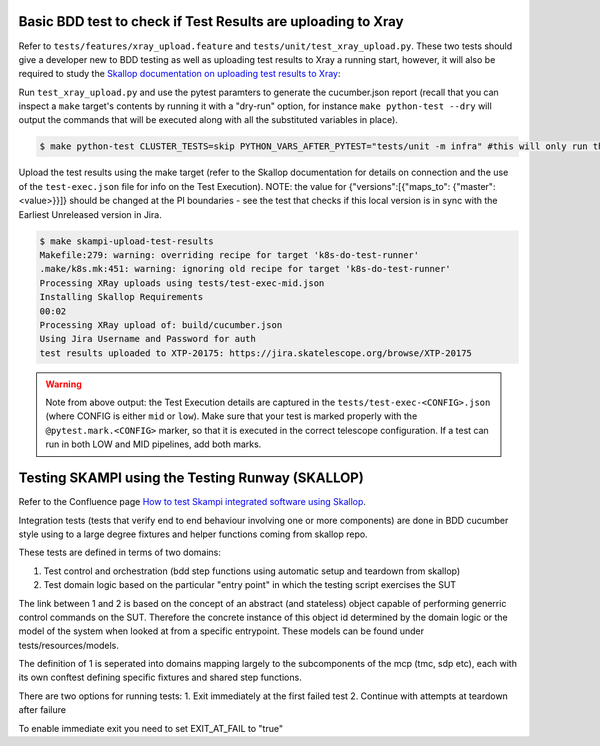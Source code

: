 .. _`Testing Runway`:

Basic BDD test to check if Test Results are uploading to Xray
*************************************************************

Refer to ``tests/features/xray_upload.feature`` and ``tests/unit/test_xray_upload.py``. These two tests should give a developer new to BDD testing as well as uploading test results to Xray a running start, however, it will also be required to study the `Skallop documentation on uploading test results to Xray <https://developer.skao.int/projects/ska-ser-skallop/en/latest/howto/use_xtp_upload.html#how-to-configure-xtp-uploading>`_:

Run ``test_xray_upload.py`` and use the pytest paramters to generate the cucumber.json report (recall that you can inspect a ``make`` target's contents by running it with a "dry-run" option, for instance ``make python-test --dry`` will output the commands that will be executed along with all the substituted variables in place).

.. code-block:: console

    $ make python-test CLUSTER_TESTS=skip PYTHON_VARS_AFTER_PYTEST="tests/unit -m infra" #this will only run the one test

Upload the test results using the make target (refer to the Skallop documentation for details on connection and the use of the ``test-exec.json`` file for info on the Test Execution). NOTE: the value for {"versions":[{"maps_to": {"master":<value>}}]} should be changed at the PI boundaries - see the test that checks if this local version is in sync with the Earliest Unreleased version in Jira.

.. code-block:: console

    $ make skampi-upload-test-results
    Makefile:279: warning: overriding recipe for target 'k8s-do-test-runner'
    .make/k8s.mk:451: warning: ignoring old recipe for target 'k8s-do-test-runner'
    Processing XRay uploads using tests/test-exec-mid.json
    Installing Skallop Requirements
    00:02
    Processing XRay upload of: build/cucumber.json
    Using Jira Username and Password for auth
    test results uploaded to XTP-20175: https://jira.skatelescope.org/browse/XTP-20175

.. warning:: Note from above output: the Test Execution details are captured in the ``tests/test-exec-<CONFIG>.json`` (where CONFIG is either ``mid`` or ``low``). Make sure that your test is marked properly with the ``@pytest.mark.<CONFIG>`` marker, so that it is executed in the correct telescope configuration. If a test can run in both LOW and MID pipelines, add both marks.

Testing SKAMPI using the Testing Runway (SKALLOP)
*************************************************

Refer to the Confluence page `How to test Skampi integrated software using Skallop <https://confluence.skatelescope.org/x/o4AEDQ>`_.

Integration tests (tests that verify end to end behaviour involving one or more components) are done in BDD
cucumber style using to a large degree fixtures and helper functions coming from skallop repo. 

These tests are defined in terms of two domains:

1. Test control and orchestration (bdd step functions using automatic setup and teardown from skallop)
2. Test domain logic based on the particular "entry point" in which the testing script exercises the SUT

The link between 1 and 2 is based on the concept of an abstract (and stateless) object capable of performing
generric control commands on the SUT. Therefore the concrete instance of this object id determined by the domain
logic or the model of the system when looked at from a specific entrypoint. These models can be found under tests/resources/models.

The definition of 1 is seperated into domains mapping largely to the subcomponents of the mcp (tmc, sdp etc), each with
its own conftest defining specific fixtures and shared step functions.

There are two options for running tests:
1. Exit immediately at the first failed test
2. Continue with attempts at teardown after failure

To enable immediate exit you need to set EXIT_AT_FAIL to "true"

